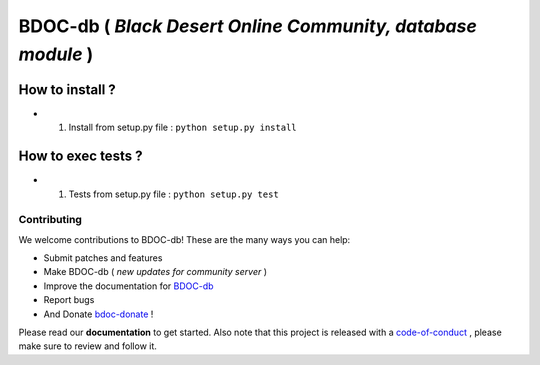 BDOC-db ( *Black Desert Online Community, database module* ) 
============================================================

.. image:: https://img.shields.io/github/issues/RealImperialGames/BDOC-db.svg
  :alt: Issues on Github
  :target: https://github.com/RealImperialGames/BDOC-db/issues

.. image:: https://img.shields.io/github/issues-pr/RealImperialGames/BDOC-db.svg
  :alt: Pull Request opened on Github
  :target: https://github.com/RealImperialGames/BDOC-db/issues

.. image:: https://img.shields.io/github/release/RealImperialGames/BDOC-db.svg
  :alt: Release version on Github
  :target: https://github.com/RealImperialGames/BDOC-db/releases/latest

.. image:: https://img.shields.io/github/release-date/RealImperialGames/BDOC-db.svg
  :alt: Release date on Github
  :target: https://github.com/RealImperialGames/BDOC-db/releases/latest


How to install ?
----------------

+ 1. Install from setup.py file : ``python setup.py install``


How to exec tests ?
-------------------

+ 1. Tests from setup.py file : ``python setup.py test``



Contributing
~~~~~~~~~~~~

We welcome contributions to BDOC-db! These are the many ways you can help:

* Submit patches and features
* Make BDOC-db ( *new updates for community server* )
* Improve the documentation for BDOC-db_
* Report bugs 
* And Donate bdoc-donate_ !

Please read our **documentation** to get started. Also note that this project
is released with a code-of-conduct_ , please make sure to review and follow it.


.. _BDOC-db: https://realimperialgames.github.io/BDOC-db
.. _bdoc-donate: https://opencollective.com/BDOC-db
.. _code-of-conduct: https://github.com/RealImperialGames/BDO-community/blob/master/CODE_OF_CONDUCT.rst
